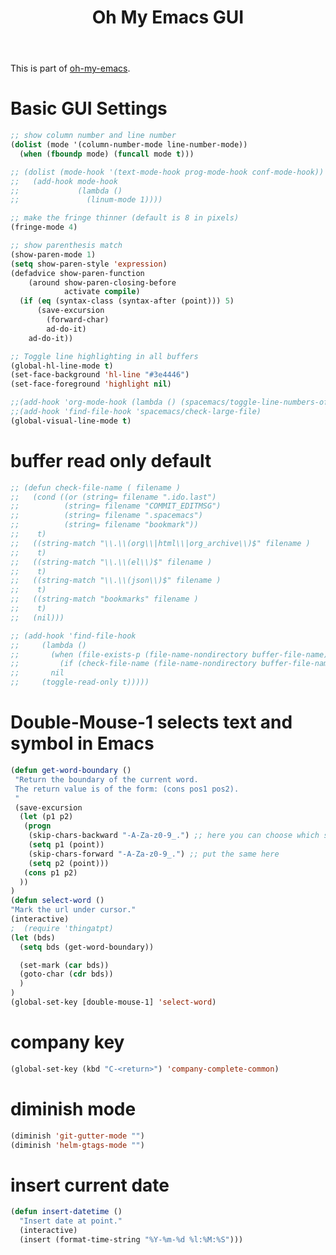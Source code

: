 #+TITLE: Oh My Emacs GUI
#+OPTIONS: toc:nil num:nil ^:nil

This is part of [[https://github.com/xiaohanyu/oh-my-emacs][oh-my-emacs]].

* Basic GUI Settings
  #+NAME: gui-basics
  #+BEGIN_SRC emacs-lisp
    ;; show column number and line number
    (dolist (mode '(column-number-mode line-number-mode))
      (when (fboundp mode) (funcall mode t)))

    ;; (dolist (mode-hook '(text-mode-hook prog-mode-hook conf-mode-hook))
    ;;   (add-hook mode-hook
    ;;             (lambda ()
    ;;               (linum-mode 1))))

    ;; make the fringe thinner (default is 8 in pixels)
    (fringe-mode 4)

    ;; show parenthesis match
    (show-paren-mode 1)
    (setq show-paren-style 'expression)
    (defadvice show-paren-function
        (around show-paren-closing-before
                activate compile)
      (if (eq (syntax-class (syntax-after (point))) 5)
          (save-excursion
            (forward-char)
            ad-do-it)
        ad-do-it))

    ;; Toggle line highlighting in all buffers
    (global-hl-line-mode t)
    (set-face-background 'hl-line "#3e4446")
    (set-face-foreground 'highlight nil)

    ;;(add-hook 'org-mode-hook (lambda () (spacemacs/toggle-line-numbers-off)) 'append)
    ;;(add-hook 'find-file-hook 'spacemacs/check-large-file)
    (global-visual-line-mode t)
  #+END_SRC

* buffer read only default
  #+BEGIN_SRC emacs-lisp
    ;; (defun check-file-name ( filename )
    ;;   (cond ((or (string= filename ".ido.last")
    ;;          (string= filename "COMMIT_EDITMSG")
    ;;          (string= filename ".spacemacs")
    ;;          (string= filename "bookmark"))
    ;;    t)
    ;;   ((string-match "\\.\\(org\\|html\\|org_archive\\)$" filename )
    ;;    t)
    ;;   ((string-match "\\.\\(el\\)$" filename )
    ;;    t)
    ;;   ((string-match "\\.\\(json\\)$" filename )
    ;;    t)
    ;;   ((string-match "bookmarks" filename )
    ;;    t)
    ;;   (nil)))

    ;; (add-hook 'find-file-hook
    ;;     (lambda ()
    ;;       (when (file-exists-p (file-name-nondirectory buffer-file-name))
    ;;         (if (check-file-name (file-name-nondirectory buffer-file-name))
    ;;       nil
    ;;     (toggle-read-only t)))))
  #+END_SRC

* Double-Mouse-1 selects text and symbol in Emacs
  #+BEGIN_SRC emacs-lisp
(defun get-word-boundary ()
 "Return the boundary of the current word.
 The return value is of the form: (cons pos1 pos2).
 "
 (save-excursion
  (let (p1 p2)
   (progn
    (skip-chars-backward "-A-Za-z0-9_.") ;; here you can choose which symbols to use
    (setq p1 (point))
    (skip-chars-forward "-A-Za-z0-9_.") ;; put the same here
    (setq p2 (point)))
   (cons p1 p2)
  ))
)
(defun select-word ()
"Mark the url under cursor."
(interactive)
;  (require 'thingatpt)
(let (bds)
  (setq bds (get-word-boundary))

  (set-mark (car bds))
  (goto-char (cdr bds))
  )
)
(global-set-key [double-mouse-1] 'select-word)
  #+END_SRC

* company key
  #+BEGIN_SRC emacs-lisp
(global-set-key (kbd "C-<return>") 'company-complete-common)
  #+END_SRC

* diminish mode
  #+BEGIN_SRC emacs-lisp
(diminish 'git-gutter-mode "")
(diminish 'helm-gtags-mode "")
  #+END_SRC

* insert current date
  #+begin_src emacs-lisp
    (defun insert-datetime ()
      "Insert date at point."
      (interactive)
      (insert (format-time-string "%Y-%m-%d %l:%M:%S")))
  #+end_src
